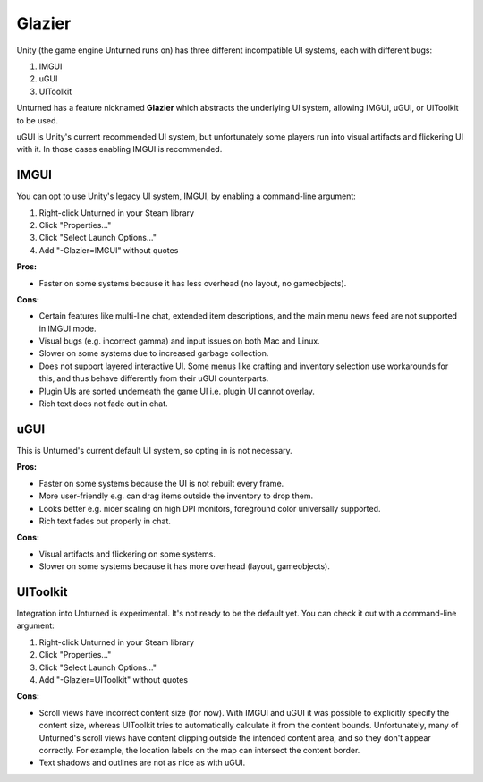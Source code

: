 .. _doc_glazier:

Glazier
=======

Unity (the game engine Unturned runs on) has three different incompatible UI systems, each with different bugs:

1. IMGUI
2. uGUI
3. UIToolkit

Unturned has a feature nicknamed **Glazier** which abstracts the underlying UI system, allowing IMGUI, uGUI, or UIToolkit to be used.

uGUI is Unity's current recommended UI system, but unfortunately some players run into visual artifacts and flickering UI with it. In those cases enabling IMGUI is recommended.

IMGUI
-----

You can opt to use Unity's legacy UI system, IMGUI, by enabling a command-line argument:

1. Right-click Unturned in your Steam library
2. Click "Properties..."
3. Click "Select Launch Options..."
4. Add "-Glazier=IMGUI" without quotes

**Pros:**

- Faster on some systems because it has less overhead (no layout, no gameobjects).

**Cons:**

- Certain features like multi-line chat, extended item descriptions, and the main menu news feed are not supported in IMGUI mode.
- Visual bugs (e.g. incorrect gamma) and input issues on both Mac and Linux.
- Slower on some systems due to increased garbage collection.
- Does not support layered interactive UI. Some menus like crafting and inventory selection use workarounds for this, and thus behave differently from their uGUI counterparts.
- Plugin UIs are sorted underneath the game UI i.e. plugin UI cannot overlay.
- Rich text does not fade out in chat.

uGUI
----

This is Unturned's current default UI system, so opting in is not necessary.

**Pros:**

- Faster on some systems because the UI is not rebuilt every frame.
- More user-friendly e.g. can drag items outside the inventory to drop them.
- Looks better e.g. nicer scaling on high DPI monitors, foreground color universally supported.
- Rich text fades out properly in chat.

**Cons:**

- Visual artifacts and flickering on some systems.
- Slower on some systems because it has more overhead (layout, gameobjects).

UIToolkit
----------

Integration into Unturned is experimental. It's not ready to be the default yet. You can check it out with a command-line argument:

1. Right-click Unturned in your Steam library
2. Click "Properties..."
3. Click "Select Launch Options..."
4. Add "-Glazier=UIToolkit" without quotes

**Cons:**

- Scroll views have incorrect content size (for now). With IMGUI and uGUI it was possible to explicitly specify the content size, whereas UIToolkit tries to automatically calculate it from the content bounds. Unfortunately, many of Unturned's scroll views have content clipping outside the intended content area, and so they don't appear correctly. For example, the location labels on the map can intersect the content border.
- Text shadows and outlines are not as nice as with uGUI.
